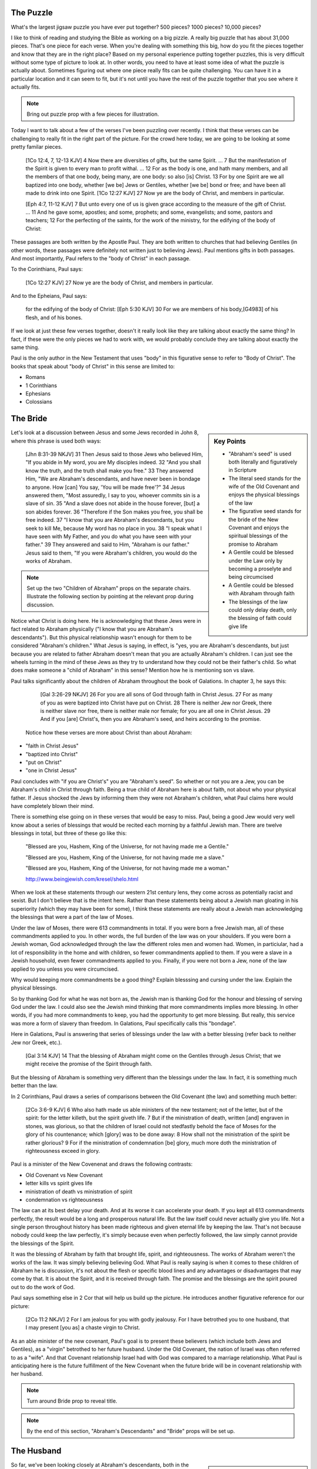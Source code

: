 The Puzzle
==========

What's the largest jigsaw puzzle you have ever put together? 500 pieces? 1000 pieces? 10,000 pieces?

I like to think of reading and studying the Bible as working on a big pizzle. A really big puzzle that has about 31,000 pieces. That's one piece for each verse. When you're dealing with something this big, how do you fit the pieces together and know that they are in the right place? Based on my personal experience putting together puzzles, this is very difficult without some type of picture to look at. In other words, you need to have at least some idea of what the puzzle is actually about. Sometimes figuring out where one piece really fits can be quite challenging. You can have it in a particular location and it can seem to fit, but it's not until you have the rest of the puzzle together that you see where it actually fits.

.. note::

	Bring out puzzle prop with a few pieces for illustration.

Today I want to talk about a few of the verses I've been puzzling over recently. I think that these verses can be challenging to really fit in the right part of the picture. For the crowd here today, we are going to be looking at some pretty familar pieces.

	[1Co 12:4, 7, 12-13 KJV] 4 Now there are diversities of gifts, but the same Spirit. ... 7 But the manifestation of the Spirit is given to every man to profit withal. ... 12 For as the body is one, and hath many members, and all the members of that one body, being many, are one body: so also [is] Christ. 13 For by one Spirit are we all baptized into one body, whether [we be] Jews or Gentiles, whether [we be] bond or free; and have been all made to drink into one Spirit.
	[1Co 12:27 KJV] 27 Now ye are the body of Christ, and members in particular.

	[Eph 4:7, 11-12 KJV] 7 But unto every one of us is given grace according to the measure of the gift of Christ. ... 11 And he gave some, apostles; and some, prophets; and some, evangelists; and some, pastors and teachers; 12 For the perfecting of the saints, for the work of the ministry, for the edifying of the body of Christ:

These passages are both written by the Apostle Paul. They are both written to churches that had believing Gentiles (in other words, these passages were definitely not written just to believing Jews). Paul mentions gifts in both passages. And most importantly, Paul refers to the "body of Christ" in each passage.

To the Corinthians, Paul says:

	[1Co 12:27 KJV] 27 Now ye are the body of Christ, and members in particular.

And to the Epheians, Paul says: 

	for the edifying of the body of Christ:
	[Eph 5:30 KJV] 30 For we are members of his body,[G4983] of his flesh, and of his bones.

If we look at just these few verses together, doesn't it really look like they are talking about exactly the same thing? In fact, if these were the only pieces we had to work with, we would probably conclude they are talking about exactly the same thing. 

Paul is the only author in the New Testament that uses "body" in this figurative sense to refer to "Body of Christ". The books that speak about "body of Christ" in this sense are limited to:

- Romans
- 1 Corinthians
- Ephesians
- Colossians

The Bride
=========

.. sidebar:: Key Points

	- "Abraham's seed" is used both literally and figuratively in Scripture
	- The literal seed stands for the wife of the Old Covenant and enjoys the physical blessings of the law
	- The figurative seed stands for the bride of the New Covenant and enjoys the spiritual blessings of the promise to Abraham
	- A Gentile could be blessed under the Law only by becoming a proselyte and being circumcised
	- A Gentile could be blessed with Abraham through faith
	- The blessings of the law could only delay death, only the blessing of faith could give life
	
	

Let's look at a discussion between Jesus and some Jews recorded in John 8, where this phrase is used both ways:

	[Jhn 8:31-39 NKJV] 31 Then Jesus said to those Jews who believed Him, "If you abide in My word, you are My disciples indeed. 32 "And you shall know the truth, and the truth shall make you free." 33 They answered Him, "We are Abraham's descendants, and have never been in bondage to anyone. How [can] You say, 'You will be made free'?" 34 Jesus answered them, "Most assuredly, I say to you, whoever commits sin is a slave of sin. 35 "And a slave does not abide in the house forever, [but] a son abides forever. 36 "Therefore if the Son makes you free, you shall be free indeed. 37 "I know that you are Abraham's descendants, but you seek to kill Me, because My word has no place in you. 38 "I speak what I have seen with My Father, and you do what you have seen with your father." 39 They answered and said to Him, "Abraham is our father." Jesus said to them, "If you were Abraham's children, you would do the works of Abraham.

.. note::

	Set up the two "Children of Abraham" props on the separate chairs. Illustrate the following section by pointing at the relevant prop during discussion.

Notice what Christ is doing here. He is acknowledging that these Jews were in fact related to Abraham physically ("I know that you are Abraham's descendants"). But this physical relationship wasn't enough for them to be considered "Abraham's children." What Jesus is saying, in effect, is "yes, you are Abraham's descendants, but just because you are related to father Abraham doesn't mean that you are actually Abraham's children. I can just see the wheels turning in the mind of these Jews as they try to understand how they could not be their father's child. So what does make someone a "child of Abraham" in this sense? Mention how he is mentioning son vs slave.

Paul talks significantly about the children of Abraham throughout the book of Galations. In chapter 3, he says this:

	[Gal 3:26-29 NKJV] 26 For you are all sons of God through faith in Christ Jesus. 27 For as many of you as were baptized into Christ have put on Christ. 28 There is neither Jew nor Greek, there is neither slave nor free, there is neither male nor female; for you are all one in Christ Jesus. 29 And if you [are] Christ's, then you are Abraham's seed, and heirs according to the promise.

 Notice how these verses are more about Christ than about Abraham:  

- "faith in Christ Jesus"
- "baptized into Christ"
- "put on Christ"
- "one in Christ Jesus"

Paul concludes with "if you are Christ's" you are "Abraham's seed". So whether or not you are a Jew, you can be Abraham's child in Christ through faith. Being a true child of Abraham here is about faith, not about who your physical father. If Jesus shocked the Jews by informing them they were not Abraham's children, what Paul claims here would have completely blown their mind.

There is something else going on in these verses that would be easy to miss. Paul, being a good Jew would very well know about a series of blessings that would be recited each morning by a faithful Jewish man. There are twelve blessings in total, but three of these go like this:

	"Blessed are you, Hashem, King of the Universe, for not having made me a Gentile."

	"Blessed are you, Hashem, King of the Universe, for not having made me a slave."

	"Blessed are you, Hashem, King of the Universe, for not having made me a woman."

	http://www.beingjewish.com/kresel/shelo.html

When we look at these statements through our western 21st century lens, they come across as potentially racist and sexist. But I don't believe that is the intent here. Rather than these statements being about a Jewish man gloating in his superiority (which they may have been for some), I think these statements are really about a Jewish man acknowledging the blessings that were a part of the law of Moses.

Under the law of Moses, there were 613 commandments in total. If you were born a free Jewish man, all of these commandments applied to you. In other words, the full burden of the law was on your shoulders. If you were born a Jewish woman, God acknowledged through the law the different roles men and women had. Women, in particiular, had a lot of responsibility in the home and with children, so fewer commandments applied to them. If you were a slave in a Jewish household, even fewer commandments applied to you. Finally, if you were not born a Jew, none of the law applied to you unless you were circumcised.

Why would keeping more commandments be a good thing? Explain blesssing and cursing under the law. Explain the physical blessings.

So by thanking God for what he was not born as, the Jewish man is thanking God for the honour and blessing of serving God under the law. I could also see the Jewish mind thinking that more commandments implies more blessing. In other words, if you had more commandments to keep, you had the opportunity to get more blessing. But really, this service was more a form of slavery than freedom. In Galations, Paul specifically calls this "bondage".

Here in Galations, Paul is answering that series of blessings under the law with a better blessing (refer back to neither Jew nor Greek, etc.).

	[Gal 3:14 KJV] 14 That the blessing of Abraham might come on the Gentiles through Jesus Christ; that we might receive the promise of the Spirit through faith.

But the blessing of Abraham is something very different than the blessings under the law. In fact, it is something much better than the law.

In 2 Corinthians, Paul draws a series of comparisons between the Old Covenant (the law) and something much better:

	[2Co 3:6-9 KJV] 6 Who also hath made us able ministers of the new testament; not of the letter, but of the spirit: for the letter killeth, but the spirit giveth life. 7 But if the ministration of death, written [and] engraven in stones, was glorious, so that the children of Israel could not stedfastly behold the face of Moses for the glory of his countenance; which [glory] was to be done away: 8 How shall not the ministration of the spirit be rather glorious? 9 For if the ministration of condemnation [be] glory, much more doth the ministration of righteousness exceed in glory.

Paul is a minister of the New Covenenat and draws the following contrasts:

- Old Covenant vs New Covenant
- letter kills vs spirit gives life
- ministration of death vs ministration of spirit
- condemnation vs righteousness

The law can at its best delay your death. And at its worse it can accelerate your death. If you kept all 613 commandments perfectly, the result would be a long and prosperous natural life. But the law itself could never actually give you life. Not a single person throughout history has been made righteous and given eternal life by keeping the law. That's not because nobody could keep the law perfectly, it's simply because even when perfectly followed, the law simply cannot provide the blessings of the Spirit.

It was the blessing of Abraham by faith that brought life, spirit, and righteousness. The works of Abraham weren't the works of the law. It was simply believing believing God. What Paul is really saying is when it comes to these children of Abraham he is discussion, it's not about the flesh or specific blood lines and any advantages or disadvantages that may come by that. It is about the Spirit, and it is received through faith. The promise and the blessings are the spirit poured out to do the work of God.

Paul says something else in 2 Cor that will help us build up the picture. He introduces another figurative reference for our picture:

	[2Co 11:2 NKJV] 2 For I am jealous for you with godly jealousy. For I have betrothed you to one husband, that I may present [you as] a chaste virgin to Christ.

As an able minister of the new covenant, Paul's goal is to present these believers (which include both Jews and Gentiles), as a "virgin" betrothed to her future husband. Under the Old Covenant, the nation of Israel was often referred to as a "wife". And that Covenant relationship Israel had with God was compared to a marriage relationship. What Paul is anticipating here is the future fulfillment of the New Covenant when the future bride will be in covenant relationship with her husband.

.. note::

	Turn around Bride prop to reveal title. 

.. note::

	By the end of this section, "Abraham's Descendants" and "Bride" props will be set up.

The Husband 
===========

.. sidebar:: Key Points

	- If the only pieces we had available were about the children of Abraham, where would we look for blessing
	- But The bride is only half of the picture we are trying to understand
	- Paul speaks very specifically about a calling that is forming the perfect husband
	- Ephesians specifically speaks of Blessings that we get to enjoy, but these are not the blessings of Abraham, these are the Blessings of Christ Himself

So far, we've been looking closely at Abraham's descendants, both in the literal (physical) sense and in the figurative (spiritual) sense. A key observation is that there were different blessings associated with both. The blessings of the law under the Old Covenant are limited to expanding or extending this natural life. But the ultimate end under the Old Covenant is still death. Eternal life is something that comes only through the Spirit. As we've seen, the blessings of the Spirit can only be received through faith. The is what the New Covenant is based on.

If you wanted to enjoy the blessings of the Law, you have to keep the law. If you were not a Jew and not physically related to Abraham, you could still enjoy these blessings. The catch is that you needed to be circumcised and you had to observe the law. In other words, you would have to become a proscelyte. But no amount of law keeping or circumcision would open up the blessing of Abraham to you.

.. note::

	Bring in the all nations prop to discuss how outsiders could participate in blessings. Turn around Abraham's children to show "Israel". 	

Might make sense to mention why Paul was ministering to the Gentiles here. God was proving a point to circumsized Israel. The blessings of Abraham cannot be had with circumcision and law keeping. In fact, one of the arguments Paul uses to support this is the fact that the promise of blessing to Israel and to all nations was made to Abraham. The Corinthian church, much like the Galation church, had a mix of Jews and Gentiles. And the gifts of the spirit were poured out on both, quite irrespectively of whether they were physically circumcised or not. To partake in the blessings of the Bride (the children of Abraham), it wasn't enough to be a descendant of Abraham. Faith was required. God allowed the outsiders (the Gentiles) to partake in these blessings of Abraham (without being circumcised) to help illustrate this point.

The question I want to ask is this: are we still missing some pieces or is this the full picture? If we want to receive blessings from God today, is the best that we can do being one of the children of Abraham? If this was the full picture, I guess I would have to say "yes". But it turns out there are a few more pieces we still have to look at. 

The question that we have to be asking ourselves right now is: who is the husband of the bride?

	[2Co 11:2 NKJV] 2 For I am jealous for you with godly jealousy. For I have betrothed you to one husband, that I may present [you as] a chaste virgin to Christ.

.. note::

	Put the prop labeled "Christ" down in the place of the husband.

There is something worth pointing out about this picture right now. Talk about how bride is formed out of a group of believers. But as far as we can tell, the husband is formed by one, that is Christ Himself.

In Ephesians 4, Paul has something significant to say about the husband.

	[Eph 4:1 NKJV] 1 I, therefore, the prisoner of the Lord, beseech you to walk worthy of the calling with which you were called,

Paul is starting this chapter by encouraging those that he is addressing to walk according to how God has called them. And just a few verses down, I believe he clearly illustrates this calling:

	[Eph 4:11-16 NKJV] 11 And He Himself gave some [to be] apostles, some prophets, some evangelists, and some pastors and teachers, 12 for the equipping of the saints for the work of ministry, for the edifying of the body of Christ, 13 till we all come to the unity of the faith and of the knowledge of the Son of God, to a perfect man, to the measure of the stature of the fullness of Christ; 

There are two Greek words we need to look at very quickly before we can fully appreciate what Paul is really saying in verse 13. The word Paul uses here for "man" in the Greek is a word that can only refer to a male. In fact, it is the word that is used for "husband" in the Greek. This word appears seven times throughout the book of Ephesians, but only in chapters 4 and 5. Every other time it appears in Ephesians, it is translated "husband".

It would actually be quite reasonable to translate this verse like the following:

	till we all come unto the unity of the faith and of the knowledge of the Son of God, unto a perfect husband, unto the measure of the stature of the fullness of Christ; 

Paul then continues by saying:

	that we should no longer be children, tossed to and fro and carried about with every wind of doctrine, by the trickery of men, in the cunning craftiness of deceitful plotting, 15 but, speaking the truth in love, may grow up in all things into Him who is the head--Christ-- 16 from whom the whole body, joined and knit together by what every joint supplies, according to the effective working by which every part does its share, causes growth of the body for the edifying of itself in love.

The picture that Paul is painting here is that of a body of believers togheter with Christ as head forming the perfect husband. The word for "husband" here is the same word Paul used in Corinthians when he was betrothing the "bride" to her husband. In other words, I think Paul is speaking about the husband that is part of that covenant relationship in Corinthians that the bride will be a part of some day.

.. note::

	At this point, turn around the "Christ" prop and reveal "Husband".

Ephesians is the revelation of the perfect husband. This husband is not just Christ Himself. It is Christ as head of a body of believers. This body is referred to as "the church which is His body" in Eph 1. See if Eph 2 fits in here. No Jew or Gentile.

Being a part of the husband's body is enjoying and partaking in the blessings of Christ Himself. This is what Paul says in the introduction to Ephesians in Chapter 1:

	[Eph 1:3-4 NKJV] 3 Blessed [be] the God and Father of our Lord Jesus Christ, who has blessed us with every spiritual blessing in the heavenly [places] in Christ, 4 just as He chose us in Him before the foundation of the world, that we should be holy and without blame before Him in love,

Remember the 12 blessings the faithful Jewish man would recite every morning? The blessing that Paul states here far superseeds the blessings of the law. And it is bigger and higher than the blessing given to Abraham. The blessing here includes every spiritual blessing in the heavenlies in Christ.

Remember how Abraham was called and given blessings to go along with that calling? What we are reading about in Eph 1 is about the calling of the Son of God Himself. In other words, it is God the Father calling the Son and blessing Him:

	[Eph 1:18 NKJV] 18 the eyes of your understanding being enlightened; that you may know what is the hope of His calling, what are the riches of the glory of His inheritance in the saints,

When was Abraham called? TBD years before the law. That puts it about TBD thousand years ago. When was Christ called? Before the foundation of the world. That's a long time before Abraham. Instead of being blessed with faithful Abraham, we are blessed in the heavenly places in Christ. Instead of tapping into the blessings associated with the calling of Abraham, we can tap into the blessings associated with the calling of Christ Himself. I believe every spiritual blessing in the heavenly places in Christ is even greater and includes more than being blessed with faithful Abraham. These blessings can be no less amazing than what the children of Abraham enjoy, but they are specific to the role of the husband. Mention how blessings can be enjoyed through covenant vs through being a part of Christ Himself.

It wasn't until the revelation of the perfect husband that the ultimate picture of God's will was made complete.

.. note::

	By the end of this section, "Gentiles", "Israel", "Bride", and "Husband" props will be set up.

The Body of Christ
==================

We started this study by looking at a couple of puzzle pieces that both spoke of the body of Christ. One verse was in Corinthians and the other was in Ephesians. In Ephesians we read:

	[Eph 4:11-12] And He Himself gave some [to be] apostles, some prophets, some evangelists, and some pastors and teachers, for the equipping of the saints for the work of ministry, for the edifying of the body of Christ,

Looking at other parts of the book of Ephesians (including the very next verse), we saw that the body Paul is speaking of here is the husband, with Christ as head. Ephesians does not even contain the word for "bride" (check this). Paul never identifies believers in Ephesians as part of any body except for the body of Christ as husband.

We also saw a verse in Corinthians that read like this:

	[1 Cor 12:27] Now you are the body of Christ, and members individually.

Paul says to these very same believers in 2 Corinthians that they are betroweth to become the "Bride of Christ". So Paul says to the Ephesian believers "you're the body of Christ" and "you're forming the husband". And to the Corinthian believers he says "you're the body of Chirst" and "you're forming the Bride." The question is: how do we understand these statements together? Is there one body of Christ or are there two bodies of Christ? Or is the body of Christ just not quite as simple as me might have thought it to be.

Right now, we're lacking a piece of this overall picture that can provide insight. Christ is referred to by Paul as the "Last Adam". In other words, the first man Adam back in Genesis foreshadows or symbolizes Christ, the Last Adam. While Adam is definitely not a perfect reflection of Christ, there are clear parallels between the purpose of God that unfolds through Adam and the ultimate purpose that is revealed through Christ. 

.. note::

	Put down the 'Adam' prop. And use it while explaining the following.

The creation of the first Adam is recorded in Genesis 2. Adam is created when God forms him from the dust of the ground and breaths into him the breath of life. Adam spends a period of time alone. Not much is said about this time. We don't know how long this lasted, but he was probably spending it taking care of the creation God had given to him and naming the various living creatures. But up to this point, he was alone so far as human companionship is concerned:

	[Gen 2:20 NKJV] 20 So Adam gave names to all cattle, to the birds of the air, and to every beast of the field. But for Adam there was not found a helper comparable to him.

Why did God create Eve? So that Adam would have a helper. God knew that Adam needed a helper. How was Eve created?

	[Gen 2:21-22 NKJV] And the LORD God caused a deep sleep to fall on Adam, and he slept; and He took one of his ribs, and closed up the flesh in its place.
Then the rib which the LORD God had taken from man He made into a woman, and He brought her to the man.

So Eve was taken out from Adam, and the two of them together were the first human couple. Now for a question: were Adam and Eve one body or two bodies?. This isn't a trick question. If we consider this as literally as possible, the two of them started as one physical body. At first, there was only Adam. That's one body. But then, in God's time and according to God's purpose, Eve was formed from Adam. At this point, what started as one body became two bodies. God had a distinct and unique purpose for both man and woman. But God also had a purpose 

Talk about Israel vs Nations and how they are foreshadowed by Adam. Recap with how Isral was a helper for all other nations. Yes, they were to be a great nation. That was God's promise to Abraham. But they forgot that in order to be great, you need to be the servant of all. Those are the words of Christ to the descendants of Abraham.

Talk about Bride and Husband and how they are foreshadowed by Adam. Discuss the difference between Adam's line "bone of my bone" and what Paul says in Eph 5, members of His bones. Will Christ (or the Lamb in revelatoin) one day say to His bride, this is bone of my bone.

	[Gen 2:23] And Adam said: "This [is] now bone of my bones And flesh of my flesh; She shall be called Woman, Because she was taken out of Man."

Talk about difference between what Adam says to Eve and what Paul says.

	[Eph 5:29-30 NKJV] 29 For no one ever hated his own flesh, but nourishes and cherishes it, just as the Lord [does] the church. 30 For we are members of His body, of His flesh and of His bones.

End with the fact that the picture on the box is Christ and the new creation that is being formed in him. Adam and Eve, the Nations and Israel are really shadows of this ultimate reality. This earthly picture is marred and distorted, but through God's plan of redemption, this picture is being corrected and will one day be put right.

